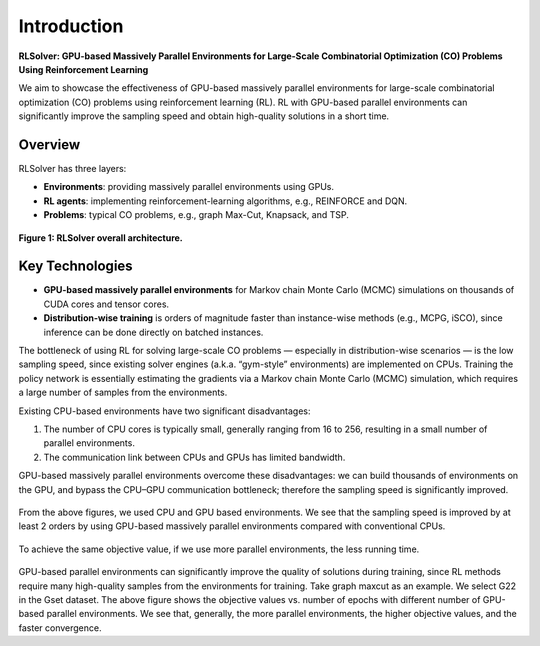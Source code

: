 Introduction
============

**RLSolver: GPU-based Massively Parallel Environments for Large-Scale  
Combinatorial Optimization (CO) Problems Using Reinforcement Learning**


We aim to showcase the effectiveness of GPU-based massively parallel environments for large-scale combinatorial optimization (CO) problems using reinforcement learning (RL).  
RL with GPU-based parallel environments can significantly improve the sampling speed and obtain high-quality solutions in a short time.

Overview
--------

RLSolver has three layers:

- **Environments**: providing massively parallel environments using GPUs.  
- **RL agents**: implementing reinforcement-learning algorithms, e.g., REINFORCE and DQN.  
- **Problems**: typical CO problems, e.g., graph Max-Cut, Knapsack, and TSP.


.. figure:: /_static/RLSolver_framework.png
   :alt: RLSolver Architecture
   :width: 75%
   :align: center

   **Figure 1: RLSolver overall architecture.**

Key Technologies
----------------

- **GPU-based massively parallel environments** for Markov chain Monte Carlo (MCMC) simulations on thousands of CUDA cores and tensor cores.  
- **Distribution-wise training** is orders of magnitude faster than instance-wise methods (e.g., MCPG, iSCO), since inference can be done directly on batched instances.


.. raw:: html

   <h2 style="margin-top: 1em;">Why Use GPU-based Massively Parallel Environments?</h2>


The bottleneck of using RL for solving large-scale CO problems — especially in distribution-wise scenarios — is the low sampling speed, since existing solver engines (a.k.a. “gym-style” environments) are implemented on CPUs.  Training the policy network is essentially estimating the gradients via a Markov chain Monte Carlo (MCMC) simulation, which requires a large number of samples from the environments.

Existing CPU-based environments have two significant disadvantages:

1.  The number of CPU cores is typically small, generally ranging from 16 to 256, resulting in a small number of parallel environments.  
2.  The communication link between CPUs and GPUs has limited bandwidth.  

GPU-based massively parallel environments overcome these disadvantages: we can build thousands of environments on the GPU, and bypass the CPU–GPU communication bottleneck; therefore the sampling speed is significantly improved.

.. raw:: html

   <div style="font-size:1.5em; font-weight:bold; margin:1em 0;">
     Improving the Sampling Speed
   </div>

.. figure:: /_static/sampling_efficiency_maxcut.png
   :alt: Sampling speed comparison between CPU and GPU environments
   :width: 90%
   :align: center

From the above figures, we used CPU and GPU based environments.  
We see that the sampling speed is improved by at least 2 orders by using GPU-based massively parallel environments compared with conventional CPUs.


.. raw:: html

   <div style="font-size:1.5em; font-weight:bold; margin:1em 0;">
     Improving the Convergence Speed
   </div>


.. figure:: /_static/obj_time.png
   :alt: Objective value versus wall-clock time
   :width: 90%
   :align: center

To achieve the same objective value, if we use more parallel environments, the less running time.

.. raw:: html

   <div style="font-size:1.5em; font-weight:bold; margin:1em 0;">
     Improving the Quality of Solutions
   </div>

.. figure:: /_static/objectives_epochs.png
   :alt: Convergence curves on GSET G22 with varying parallel environments
   :width: 80%
   :align: center

GPU-based parallel environments can significantly improve the quality of solutions during training, since RL methods require many high-quality samples from the environments for training. Take graph maxcut as an example. We select G22 in the Gset dataset. The above figure shows the objective values vs. number of epochs with different number of GPU-based parallel environments. We see that, generally, the more parallel environments, the higher objective values, and the faster convergence.

.. table::
   :align: center
   
   +-------------+------------------------------------+-----------------+---------------+----------------------+------------------+---------------------+-------------------+------------------+--------------------------+--------------------------+
   | Library     | RL methods                         | Supported       | Actor-critic  | Non-actor-critic     | Euclidean        | Non-Euclidean       | Distribution-wise | Instance-wise    | Problem-specific methods |Commercial solvers|
   |             |                                    | pattern         | algs          | algs                 | topology         | topology            |                   |                  |                          |             |
   +=============+====================================+=================+===============+======================+==================+=====================+===================+==================+==========================+==========================+
   | Jumanji     | A2C                                | I, II           | Y             | N                    | Y                | N                   | Y                 | N                | N                        |N                        |
   +-------------+------------------------------------+-----------------+---------------+----------------------+------------------+---------------------+-------------------+------------------+--------------------------+--------------------------+
   | RL4CO       | A2C, PPO, reinforce                | I               | Y             | Only reinforce       | Y                | N                   | Y                 | N                | N                        |N                        |
   +-------------+------------------------------------+-----------------+---------------+----------------------+------------------+---------------------+-------------------+------------------+--------------------------+--------------------------+
   | RLSolver    | PPO, S2V-DQN, ECO-DQN, MCPG,       | I, II           | Y             | Y                    | Y                | Y                   | Y                 | Y                | Y                        |Y                        |
   | (Ours)      | dREINFORCE, iSCO, PI-GNN, etc      |                 |               |                      |                  |                     |                   |                  |                          |  |
   +-------------+------------------------------------+-----------------+---------------+----------------------+------------------+---------------------+-------------------+------------------+--------------------------+--------------------------+

